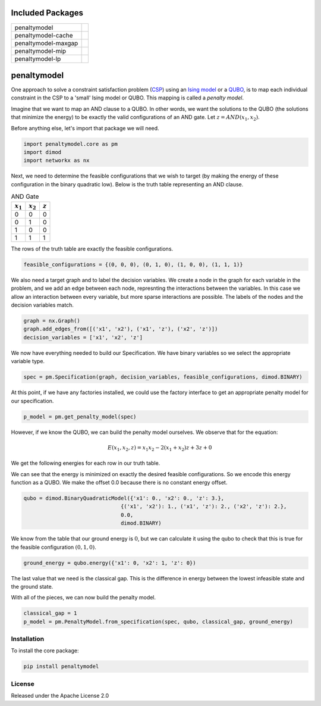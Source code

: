 .. image:: https://codecov.io/gh/dwavesystems/penaltymodel/branch/master/graph/badge.svg
    :target: https://codecov.io/gh/dwavesystems/penaltymodel

.. image:: https://readthedocs.com/projects/d-wave-systems-penaltymodel/badge/?version=latest
    :target: https://docs.ocean.dwavesys.com/projects/penaltymodel/en/latest/?badge=latest

.. image:: https://ci.appveyor.com/api/projects/status/cqfk8il1e4hgg7ih?svg=true
    :target: https://ci.appveyor.com/project/dwave-adtt/penaltymodel

.. image:: https://circleci.com/gh/dwavesystems/penaltymodel.svg?style=svg
    :target: https://circleci.com/gh/dwavesystems/penaltymodel

Included Packages
=================

+---------------------------------+---------------------------------+
| penaltymodel                    | |core|                          |
+---------------------------------+---------------------------------+
| penaltymodel-cache              | |cache|                         |
+---------------------------------+---------------------------------+
| penaltymodel-maxgap             | |maxgap|                        |
+---------------------------------+---------------------------------+
| penaltymodel-mip                | |mip|                           |
+---------------------------------+---------------------------------+
| penaltymodel-lp                 | |lp|                            |
+---------------------------------+---------------------------------+

.. |core| image:: https://img.shields.io/pypi/v/penaltymodel.svg
.. _core: https://pypi.python.org/pypi/penaltymodel
.. |cache| image:: https://img.shields.io/pypi/v/penaltymodel-cache.svg
.. _cache: https://pypi.python.org/pypi/penaltymodel-cache
.. |maxgap| image:: https://img.shields.io/pypi/v/penaltymodel-maxgap.svg
.. _maxgap: https://pypi.python.org/pypi/penaltymodel-maxgap
.. |mip| image:: https://img.shields.io/pypi/v/penaltymodel-mip.svg
.. _mip: https://pypi.python.org/pypi/penaltymodel-mip
.. |lp| image:: https://img.shields.io/pypi/v/penaltymodel-lp.svg
.. _lp: https://pypi.python.org/pypi/penaltymodel-lp

.. index-start-marker

penaltymodel
============

One approach to solve a constraint satisfaction problem (`CSP <https://en.wikipedia.org/wiki/Constraint_satisfaction_problem>`_) using an `Ising model <https://en.wikipedia.org/wiki/Ising_model>`_ or a `QUBO <https://en.wikipedia.org/wiki/Quadratic_unconstrained_binary_optimization>`_, is to map each individual constraint in the CSP to a 'small' Ising model or QUBO. This mapping is called a *penalty model*.

Imagine that we want to map an AND clause to a QUBO. In other words, we want the solutions
to the QUBO (the solutions that minimize the energy) to be exactly the valid configurations
of an AND gate. Let :math:`z = AND(x_1, x_2)`.

Before anything else, let's import that package we will need.

.. code-block:: python

    import penaltymodel.core as pm
    import dimod
    import networkx as nx

Next, we need to determine the feasible configurations that we wish to target (by making the energy of these configuration in the binary quadratic low).
Below is the truth table representing an AND clause.

.. table:: AND Gate
   :name: tbl_ANDgate

   ====================  ====================  ==================
   :math:`x_1`           :math:`x_2`           :math:`z`
   ====================  ====================  ==================
   0                     0                     0
   0                     1                     0
   1                     0                     0
   1                     1                     1
   ====================  ====================  ==================

The rows of the truth table are exactly the feasible configurations.

.. code-block:: python

    feasible_configurations = {(0, 0, 0), (0, 1, 0), (1, 0, 0), (1, 1, 1)}

We also need a target graph and to label the decision variables. We create a node in the graph for each variable in the problem, and we add an edge between each node, represnting the interactions between the variables. In this case we allow an interaction between every variable, but more sparse interactions are possible. The labels of the nodes and the decision variables match.

.. code-block:: python

    graph = nx.Graph()
    graph.add_edges_from([('x1', 'x2'), ('x1', 'z'), ('x2', 'z')])
    decision_variables = ['x1', 'x2', 'z']

We now have everything needed to build our Specification. We have binary variables so we select the appropriate variable type.

.. code-block:: python

    spec = pm.Specification(graph, decision_variables, feasible_configurations, dimod.BINARY)

At this point, if we have any factories installed, we could use the factory interface to get an appropriate penalty model for our specification.

.. code-block:: python

    p_model = pm.get_penalty_model(spec)

However, if we know the QUBO, we can build the penalty model ourselves. We observe that for the equation:

.. math::

    E(x_1, x_2, z) = x_1 x_2 - 2(x_1 + x_2) z + 3 z + 0

We get the following energies for each row in our truth table.

.. image:: https://user-images.githubusercontent.com/8395238/34234533-8da5a364-e5a0-11e7-9d9f-068b4ab3a0fd.png
    :target: https://user-images.githubusercontent.com/8395238/34234533-8da5a364-e5a0-11e7-9d9f-068b4ab3a0fd.png

We can see that the energy is minimized on exactly the desired feasible configurations. So we encode this energy function as a QUBO. We make the offset 0.0 because there is no constant energy offset.

.. code-block:: python

    qubo = dimod.BinaryQuadraticModel({'x1': 0., 'x2': 0., 'z': 3.},
                                   {('x1', 'x2'): 1., ('x1', 'z'): 2., ('x2', 'z'): 2.},
                                   0.0,
                                   dimod.BINARY)

We know from the table that our ground energy is :math:`0`, but we can calculate it using the qubo to check that this is true for the feasible configuration :math:`(0, 1, 0)`.

.. code-block:: python

    ground_energy = qubo.energy({'x1': 0, 'x2': 1, 'z': 0})

The last value that we need is the classical gap. This is the difference in energy between the lowest infeasible state and the ground state.

.. image:: https://user-images.githubusercontent.com/8395238/34234545-9c93e5f2-e5a0-11e7-8792-5777a5c4303e.png
    :target: https://user-images.githubusercontent.com/8395238/34234545-9c93e5f2-e5a0-11e7-8792-5777a5c4303e.png

With all of the pieces, we can now build the penalty model.

.. code-block:: python

    classical_gap = 1
    p_model = pm.PenaltyModel.from_specification(spec, qubo, classical_gap, ground_energy)

.. index-end-marker

Installation
------------

.. installation-start-marker

To install the core package:

.. code-block:: bash

    pip install penaltymodel

.. installation-end-marker


License
-------

Released under the Apache License 2.0
